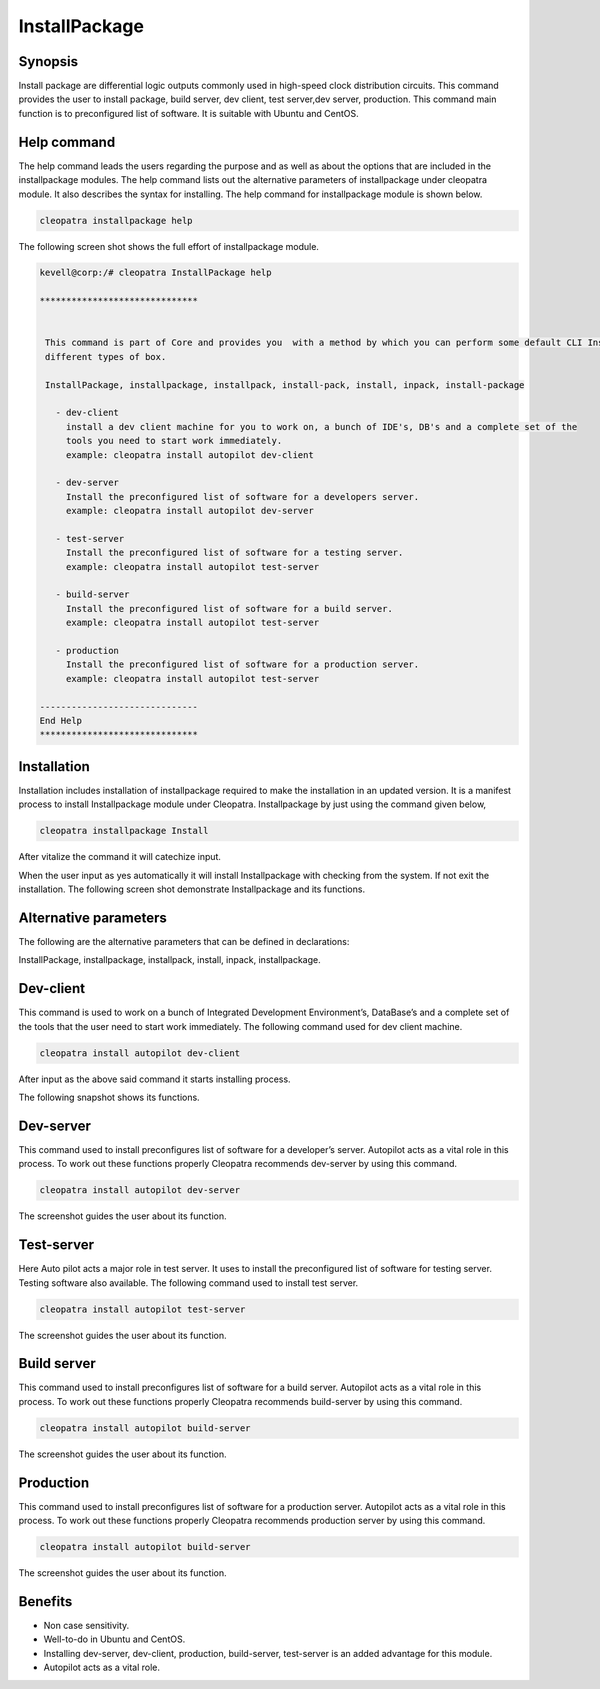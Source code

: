 ===============
InstallPackage
===============


Synopsis
------------------

Install package are differential logic outputs commonly used in high-speed clock distribution circuits. This command provides the user to install package, build server, dev client, test server,dev server, production. This command main function is to preconfigured list of software. It is suitable with Ubuntu and CentOS.

Help command
-----------------------

The help command leads the users regarding the purpose and as well as about the options that are included in the installpackage modules. The help command lists out the alternative parameters of installpackage  under cleopatra module. It also describes the syntax for installing. The help command for installpackage module is shown below.

.. code-block:: bash

		cleopatra installpackage help


The following screen shot shows the full effort of installpackage module.

.. code-block:: bash

 kevell@corp:/# cleopatra InstallPackage help

 ******************************


  This command is part of Core and provides you  with a method by which you can perform some default CLI Installs of
  different types of box.

  InstallPackage, installpackage, installpack, install-pack, install, inpack, install-package

    - dev-client
      install a dev client machine for you to work on, a bunch of IDE's, DB's and a complete set of the
      tools you need to start work immediately.
      example: cleopatra install autopilot dev-client

    - dev-server
      Install the preconfigured list of software for a developers server.
      example: cleopatra install autopilot dev-server

    - test-server
      Install the preconfigured list of software for a testing server.
      example: cleopatra install autopilot test-server

    - build-server
      Install the preconfigured list of software for a build server.
      example: cleopatra install autopilot test-server

    - production
      Install the preconfigured list of software for a production server.
      example: cleopatra install autopilot test-server

 ------------------------------
 End Help
 ******************************
 


Installation
---------------

Installation includes installation of installpackage required to make the installation in an updated version. It is a manifest process to install Installpackage module under Cleopatra. Installpackage by just using the command given below,

.. code-block:: bash

	cleopatra installpackage Install

After vitalize the command it will catechize input.

When the user input as yes automatically it will install Installpackage with checking from the system. If not exit the installation. The following screen shot demonstrate Installpackage and its functions.


.. code-block:: bash




Alternative parameters
-------------------------------

The following are the alternative parameters that can be defined in declarations:

InstallPackage, installpackage, installpack, install, inpack, installpackage.

Dev-client
---------------

This command is used to work on a bunch of Integrated Development Environment’s, DataBase’s and a complete set of the tools that the user need to start work immediately. The following command used for dev client machine.

.. code-block:: bash

		cleopatra install autopilot dev-client


After input as the above said command it starts installing process.

The following snapshot shows its functions.

.. code-block:: bash


Dev-server
----------------

This command used to install preconfigures list of software for a developer’s server. Autopilot acts as a vital role in this process. To work out these functions properly Cleopatra recommends dev-server by using this command.

.. code-block:: bash

		cleopatra install autopilot dev-server

The screenshot guides the user about its function.


.. code-block:: bash

Test-server
-----------------

Here Auto pilot acts a major role in test server. It uses to install the preconfigured list of software for testing server. Testing software also available. The following command used to install test server.


.. code-block:: bash

		cleopatra install autopilot test-server


The screenshot guides the user about its function.


.. code-block:: bash


Build server
-------------------

This command used to install preconfigures list of software for a build server. Autopilot acts as a vital role in this process. To work out these functions properly Cleopatra recommends build-server by using this command.

.. code-block:: bash

	cleopatra install autopilot build-server


The screenshot guides the user about its function.


.. code-block:: bash

Production
-----------------

This command used to install preconfigures list of software for a production server. Autopilot acts as a vital role in this process. To work out these functions properly Cleopatra recommends production server by using this command.

.. code-block:: bash

		cleopatra install autopilot build-server

The screenshot guides the user about its function.

.. code-block:: bash



Benefits
-------------

* Non case sensitivity.
* Well-to-do in Ubuntu and CentOS.
* Installing  dev-server, dev-client, production, build-server, test-server is an added advantage for this module.
* Autopilot acts as a vital role.


